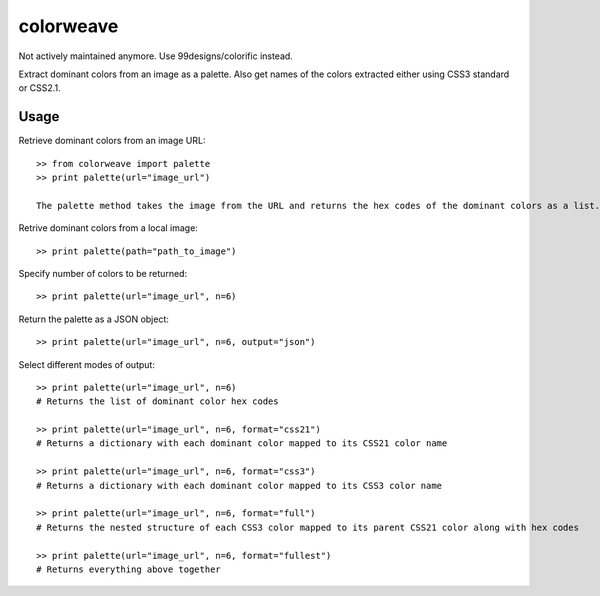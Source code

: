 colorweave
==========

Not actively maintained anymore. Use 99designs/colorific instead.

Extract dominant colors from an image as a palette. Also get names of the colors extracted either using CSS3 standard or CSS2.1.


Usage
------

Retrieve dominant colors from an image URL::

    >> from colorweave import palette
    >> print palette(url="image_url")

    The palette method takes the image from the URL and returns the hex codes of the dominant colors as a list.

Retrive dominant colors from a local image::

    >> print palette(path="path_to_image")

Specify number of colors to be returned::

    >> print palette(url="image_url", n=6)

Return the palette as a JSON object::

    >> print palette(url="image_url", n=6, output="json")

Select different modes of output::

    >> print palette(url="image_url", n=6)
    # Returns the list of dominant color hex codes
    
    >> print palette(url="image_url", n=6, format="css21")
    # Returns a dictionary with each dominant color mapped to its CSS21 color name
    
    >> print palette(url="image_url", n=6, format="css3")
    # Returns a dictionary with each dominant color mapped to its CSS3 color name
    
    >> print palette(url="image_url", n=6, format="full")
    # Returns the nested structure of each CSS3 color mapped to its parent CSS21 color along with hex codes
    
    >> print palette(url="image_url", n=6, format="fullest")
    # Returns everything above together
